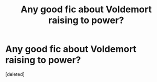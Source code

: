 #+TITLE: Any good fic about Voldemort raising to power?

* Any good fic about Voldemort raising to power?
:PROPERTIES:
:Score: 3
:DateUnix: 1562287265.0
:DateShort: 2019-Jul-05
:END:
[deleted]

